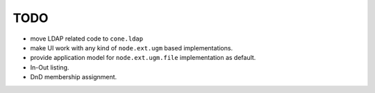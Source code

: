 TODO
====

- move LDAP related code to ``cone.ldap``

- make UI work with any kind of ``node.ext.ugm`` based implementations.

- provide application model for ``node.ext.ugm.file`` implementation as default.

- In-Out listing.

- DnD membership assignment.
